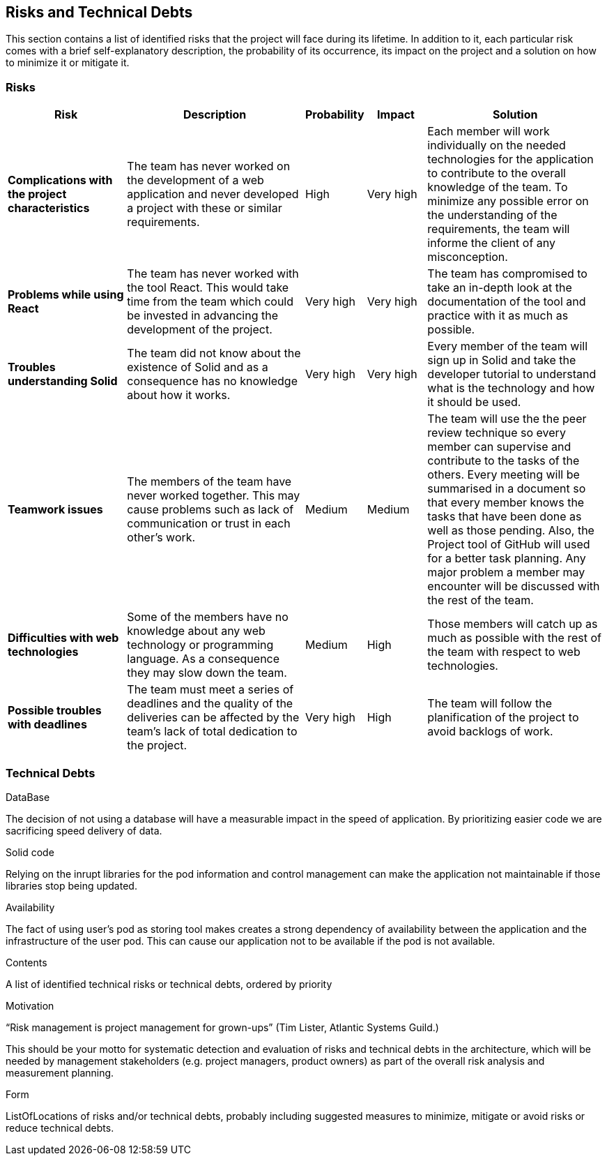 [[section-technical-risks]]
== Risks and Technical Debts

This section contains a list of identified risks that the project will face during its lifetime. In addition to it, each particular risk comes with a brief 
self-explanatory description, the probability of its occurrence, its impact on the project and a solution on how to minimize it or mitigate it.

=== Risks
[options="header", cols="2, 3, 1, 1, 3"]
|===
| Risk | Description | Probability | Impact | Solution

|*Complications with the project characteristics*
| The team has never worked on the development of a web application and never developed a project with these or similar requirements.
| High
| Very high
| Each member will work individually on the needed technologies for the application to contribute to the overall knowledge of the team. To minimize any 
possible error on the understanding of the requirements, the team will informe the client of any misconception.

|*Problems while using React*
| The team has never worked with the tool React. This would take time from the team which could be invested in advancing the development of the project.
| Very high
| Very high
| The team has compromised to take an in-depth look at the documentation of the tool and practice with it as much as possible.

|*Troubles understanding Solid*
| The team did not know about the existence of Solid and as a consequence has no knowledge about how it works.
| Very high
| Very high
| Every member of the team will sign up in Solid and take the developer tutorial to understand what is the technology and how it should be used.

|*Teamwork issues*
| The members of the team have never worked together. This may cause problems such as lack of communication or trust in each other's work.
| Medium
| Medium
| The team will use the the peer review technique so every member can supervise and contribute to the tasks of the others. Every meeting will 
be summarised in a document so that every member knows the tasks that have been done as well as those pending. Also, the Project tool of GitHub will 
used for a better task planning. Any major problem a member may encounter will be discussed with the rest of the team.

|*Difficulties with web technologies*
| Some of the members have no knowledge about any web technology or programming language. As a consequence they may slow down the team.
| Medium
| High
| Those members will catch up as much as possible with the rest of the team with respect to web technologies.

|*Possible troubles with deadlines*
| The team must meet a series of deadlines and the quality of the deliveries can be affected by the team's lack of total dedication to the project.
| Very high
| High
| The team will follow the planification of the project to avoid backlogs of work.

|===

=== Technical Debts

.DataBase
The decision of not using a database will have a measurable impact in the speed of application. By prioritizing easier code we are sacrificing speed delivery of data.

.Solid code
Relying on the inrupt libraries for the pod information and control management can make the application not maintainable if those libraries stop being updated.

.Availability
The fact of using user's pod as storing tool makes creates a strong dependency of availability between the application and the
infrastructure of the user pod. This can cause our application not to be available if the pod is not available.

[role="arc42help"]
****
.Contents
A list of identified technical risks or technical debts, ordered by priority

.Motivation
“Risk management is project management for grown-ups” (Tim Lister, Atlantic Systems Guild.) 

This should be your motto for systematic detection and evaluation of risks and technical debts in the architecture, which will be needed by management stakeholders (e.g. project managers, product owners) as part of the overall risk analysis and measurement planning.

.Form
ListOfLocations of risks and/or technical debts, probably including suggested measures to minimize, mitigate or avoid risks or reduce technical debts.
****
